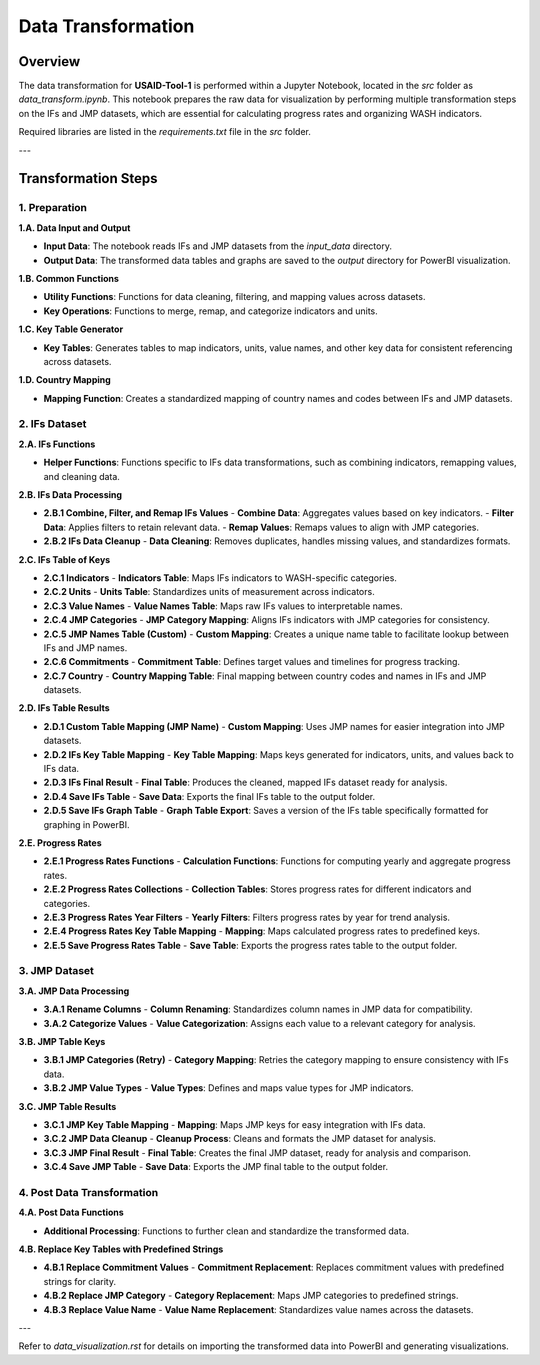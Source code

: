 =============================
Data Transformation
=============================

Overview
========

The data transformation for **USAID-Tool-1** is performed within a Jupyter Notebook, located in the `src` folder as `data_transform.ipynb`. This notebook prepares the raw data for visualization by performing multiple transformation steps on the IFs and JMP datasets, which are essential for calculating progress rates and organizing WASH indicators.

Required libraries are listed in the `requirements.txt` file in the `src` folder.

---

Transformation Steps
====================

1. Preparation
--------------

**1.A. Data Input and Output**

- **Input Data**: The notebook reads IFs and JMP datasets from the `input_data` directory.
- **Output Data**: The transformed data tables and graphs are saved to the `output` directory for PowerBI visualization.

**1.B. Common Functions**

- **Utility Functions**: Functions for data cleaning, filtering, and mapping values across datasets.
- **Key Operations**: Functions to merge, remap, and categorize indicators and units.

**1.C. Key Table Generator**

- **Key Tables**: Generates tables to map indicators, units, value names, and other key data for consistent referencing across datasets.

**1.D. Country Mapping**

- **Mapping Function**: Creates a standardized mapping of country names and codes between IFs and JMP datasets.

2. IFs Dataset
--------------

**2.A. IFs Functions**

- **Helper Functions**: Functions specific to IFs data transformations, such as combining indicators, remapping values, and cleaning data.

**2.B. IFs Data Processing**

- **2.B.1 Combine, Filter, and Remap IFs Values**
  - **Combine Data**: Aggregates values based on key indicators.
  - **Filter Data**: Applies filters to retain relevant data.
  - **Remap Values**: Remaps values to align with JMP categories.

- **2.B.2 IFs Data Cleanup**
  - **Data Cleaning**: Removes duplicates, handles missing values, and standardizes formats.

**2.C. IFs Table of Keys**

- **2.C.1 Indicators**
  - **Indicators Table**: Maps IFs indicators to WASH-specific categories.

- **2.C.2 Units**
  - **Units Table**: Standardizes units of measurement across indicators.

- **2.C.3 Value Names**
  - **Value Names Table**: Maps raw IFs values to interpretable names.

- **2.C.4 JMP Categories**
  - **JMP Category Mapping**: Aligns IFs indicators with JMP categories for consistency.

- **2.C.5 JMP Names Table (Custom)**
  - **Custom Mapping**: Creates a unique name table to facilitate lookup between IFs and JMP names.

- **2.C.6 Commitments**
  - **Commitment Table**: Defines target values and timelines for progress tracking.

- **2.C.7 Country**
  - **Country Mapping Table**: Final mapping between country codes and names in IFs and JMP datasets.

**2.D. IFs Table Results**

- **2.D.1 Custom Table Mapping (JMP Name)**
  - **Custom Mapping**: Uses JMP names for easier integration into JMP datasets.

- **2.D.2 IFs Key Table Mapping**
  - **Key Table Mapping**: Maps keys generated for indicators, units, and values back to IFs data.

- **2.D.3 IFs Final Result**
  - **Final Table**: Produces the cleaned, mapped IFs dataset ready for analysis.

- **2.D.4 Save IFs Table**
  - **Save Data**: Exports the final IFs table to the output folder.

- **2.D.5 Save IFs Graph Table**
  - **Graph Table Export**: Saves a version of the IFs table specifically formatted for graphing in PowerBI.

**2.E. Progress Rates**

- **2.E.1 Progress Rates Functions**
  - **Calculation Functions**: Functions for computing yearly and aggregate progress rates.

- **2.E.2 Progress Rates Collections**
  - **Collection Tables**: Stores progress rates for different indicators and categories.

- **2.E.3 Progress Rates Year Filters**
  - **Yearly Filters**: Filters progress rates by year for trend analysis.

- **2.E.4 Progress Rates Key Table Mapping**
  - **Mapping**: Maps calculated progress rates to predefined keys.

- **2.E.5 Save Progress Rates Table**
  - **Save Table**: Exports the progress rates table to the output folder.

3. JMP Dataset
--------------

**3.A. JMP Data Processing**

- **3.A.1 Rename Columns**
  - **Column Renaming**: Standardizes column names in JMP data for compatibility.

- **3.A.2 Categorize Values**
  - **Value Categorization**: Assigns each value to a relevant category for analysis.

**3.B. JMP Table Keys**

- **3.B.1 JMP Categories (Retry)**
  - **Category Mapping**: Retries the category mapping to ensure consistency with IFs data.

- **3.B.2 JMP Value Types**
  - **Value Types**: Defines and maps value types for JMP indicators.

**3.C. JMP Table Results**

- **3.C.1 JMP Key Table Mapping**
  - **Mapping**: Maps JMP keys for easy integration with IFs data.

- **3.C.2 JMP Data Cleanup**
  - **Cleanup Process**: Cleans and formats the JMP dataset for analysis.

- **3.C.3 JMP Final Result**
  - **Final Table**: Creates the final JMP dataset, ready for analysis and comparison.

- **3.C.4 Save JMP Table**
  - **Save Data**: Exports the JMP final table to the output folder.

4. Post Data Transformation
---------------------------

**4.A. Post Data Functions**

- **Additional Processing**: Functions to further clean and standardize the transformed data.

**4.B. Replace Key Tables with Predefined Strings**

- **4.B.1 Replace Commitment Values**
  - **Commitment Replacement**: Replaces commitment values with predefined strings for clarity.

- **4.B.2 Replace JMP Category**
  - **Category Replacement**: Maps JMP categories to predefined strings.

- **4.B.3 Replace Value Name**
  - **Value Name Replacement**: Standardizes value names across the datasets.

---

Refer to `data_visualization.rst` for details on importing the transformed data into PowerBI and generating visualizations.
